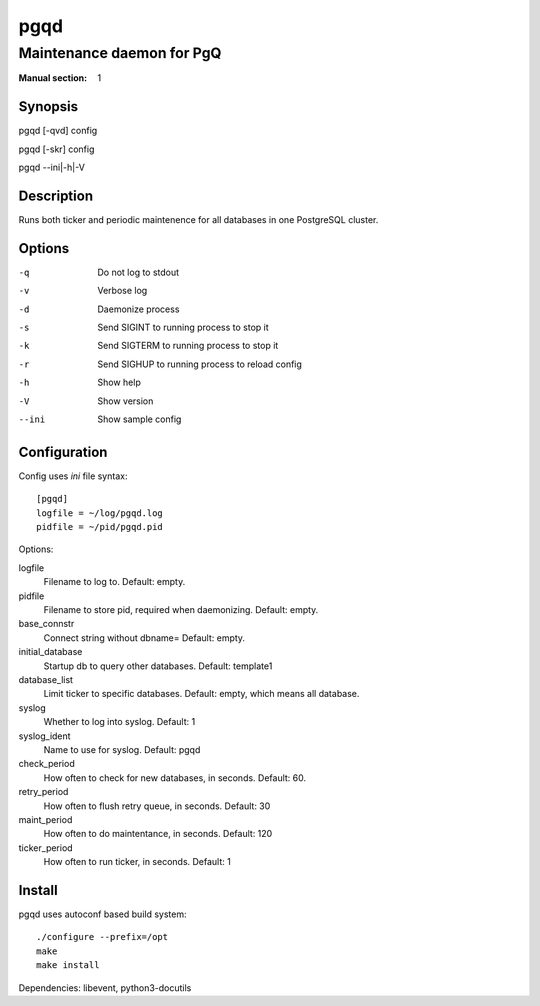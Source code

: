 
====
pgqd
====

--------------------------
Maintenance daemon for PgQ
--------------------------

:Manual section: 1

Synopsis
========

pgqd [-qvd] config

pgqd [-skr] config

pgqd --ini|-h|-V

Description
===========

Runs both ticker and periodic maintenence for all
databases in one PostgreSQL cluster.

Options
=======

-q      Do not log to stdout
-v      Verbose log
-d      Daemonize process
-s      Send SIGINT to running process to stop it
-k      Send SIGTERM to running process to stop it
-r      Send SIGHUP to running process to reload config
-h      Show help
-V      Show version
--ini   Show sample config

Configuration
=============

Config uses `ini` file syntax::

    [pgqd]
    logfile = ~/log/pgqd.log
    pidfile = ~/pid/pgqd.pid

Options:

logfile
    Filename to log to.
    Default: empty.

pidfile
    Filename to store pid, required when daemonizing.
    Default: empty.

base_connstr
    Connect string without dbname=
    Default: empty.

initial_database
    Startup db to query other databases.
    Default: template1

database_list
    Limit ticker to specific databases.
    Default: empty, which means all database.

syslog
    Whether to log into syslog.
    Default: 1

syslog_ident
    Name to use for syslog.
    Default: pgqd

check_period
    How often to check for new databases, in seconds.
    Default: 60.

retry_period
    How often to flush retry queue, in seconds.
    Default: 30

maint_period
    How often to do maintentance, in seconds.
    Default: 120

ticker_period
    How often to run ticker, in seconds.
    Default: 1


Install
=======

pgqd uses autoconf based build system::

    ./configure --prefix=/opt
    make
    make install

Dependencies: libevent, python3-docutils

